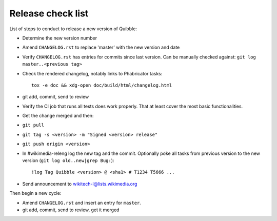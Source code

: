 Release check list
==================

List of steps to conduct to release a new version of Quibble:

* Determine the new version number
* Amend ``CHANGELOG.rst`` to replace 'master' with the new version and date
* Verify ``CHANGELOG.rst`` has entries for commits since last version. Can be
  manually checked against: ``git log master..<previous tag>``
* Check the rendered changelog, notably links to Phabricator tasks::

    tox -e doc && xdg-open doc/build/html/changelog.html

* git add, commit, send to review
* Verify the CI job that runs all tests does work properly. That at least cover
  the most basic functionalities.
* Get the change merged and then:
* ``git pull``
* ``git tag -s <version> -m "Signed <version> release"``
* ``git push origin <version>``

* In #wikimedia-releng log the new tag and the commit. Optionally poke all
  tasks from previous version to the new version (``git log old..new|grep
  Bug:``)::

    !log Tag Quibble <version> @ <sha1> # T1234 T5666 ...

* Send announcement to wikitech-l@lists.wikimedia.org

Then begin a new cycle:

* Amend ``CHANGELOG.rst`` and insert an entry for ``master``.
* git add, commit, send to review, get it merged
